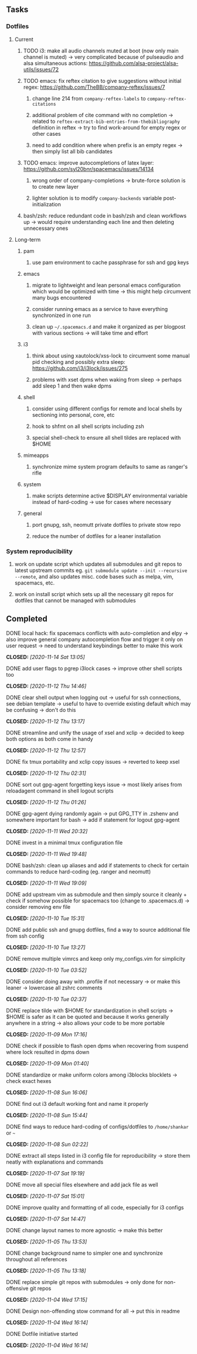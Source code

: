 #+STARTUP: overview
#+OPTIONS: ^:nil
#+OPTIONS: p:t
 
** Tasks
*** Dotfiles
**** Current
***** TODO i3: make all audio channels muted at boot (now only main channel is muted) -> very complicated because of pulseaudio and alsa simultaneous actions: https://github.com/alsa-project/alsa-utils/issues/72
***** TODO emacs: fix reftex citation to give suggestions without initial regex: https://github.com/TheBB/company-reftex/issues/7
****** change line 214 from =company-reftex-labels= to =company-reftex-citations=
****** additional problem of cite command with no completion -> related to =reftex-extract-bib-entries-from-thebibliography= definition in reftex -> try to find work-around for empty regex or other cases
****** need to add condition where when prefix is an empty regex -> then simply list all bib candidates
***** TODO emacs: improve autocompletions of latex layer: https://github.com/syl20bnr/spacemacs/issues/14134
****** wrong order of company-completions -> brute-force solution is to create new layer
****** lighter solution is to modify =company-backends= variable post-initialization
***** bash/zsh: reduce redundant code in bash/zsh and clean workflows up -> would require understanding each line and then deleting unnecessary ones
 
**** Long-term
***** pam
****** use pam environment to cache passphrase for ssh and gpg keys
***** emacs
****** migrate to lightweight and lean personal emacs configuration which would be optimized with time -> this might help circumvent many bugs encountered
****** consider running emacs as a service to have everything synchronized in one run
****** clean up =~/.spacemacs.d= and make it organized as per blogpost with various sections -> will take time and effort
***** i3
****** think about using xautolock/xss-lock to circumvent some manual pid checking and possibly extra sleep: https://github.com/i3/i3lock/issues/275
****** problems with xset dpms when waking from sleep -> perhaps add sleep 1 and then wake dpms
***** shell
****** consider using different configs for remote and local shells by sectioning into personal, core, etc
****** hook to shfmt on all shell scripts including zsh
****** special shell-check to ensure all shell tildes are replaced with $HOME
***** mimeapps
****** synchronize mime system program defaults to same as ranger's rifle
***** system
****** make scripts determine active $DISPLAY environmental variable instead of hard-coding -> use for cases where necessary
***** general
****** port gnupg, ssh, neomutt private dotfiles to private stow repo
****** reduce the number of dotfiles for a leaner installation

*** System reproducibility
***** work on update script which updates all submodules and git repos to latest upstream commits eg. =git submodule update --init --recursive --remote=, and also updates misc. code bases such as melpa, vim, spacemacs, etc.
***** work on install script which sets up all the necessary git repos for dotfiles that cannot be managed with submodules
      
** Completed
***** DONE local hack: fix spacemacs conflicts with auto-completion and elpy -> also improve general company autocompletion flow and trigger it only on user request -> need to understand keybindings better to make this work
      CLOSED: [2020-11-14 Sat 13:05]
***** DONE add user flags to pgrep i3lock cases -> improve other shell scripts too
      CLOSED: [2020-11-12 Thu 14:46]
***** DONE clear shell output when logging out -> useful for ssh connections, see debian template -> useful to have to override existing default which may be confusing -> don't do this
      CLOSED: [2020-11-12 Thu 13:17]
***** DONE streamline and unify the usage of xsel and xclip -> decided to keep both options as both come in handy
      CLOSED: [2020-11-12 Thu 12:57]
***** DONE fix tmux portability and xclip copy issues -> reverted to keep xsel
      CLOSED: [2020-11-12 Thu 02:31]
***** DONE sort out gpg-agent forgetting keys issue -> most likely arises from reloadagent command in shell logout scripts
      CLOSED: [2020-11-12 Thu 01:26]
***** DONE gpg-agent dying randomly again -> put GPG_TTY in .zshenv and somewhere important for bash -> add if statement for logout gpg-agent
      CLOSED: [2020-11-11 Wed 20:32]
***** DONE invest in a minimal tmux configuration file
      CLOSED: [2020-11-11 Wed 19:48]
***** DONE bash/zsh: clean up aliases and add if statements to check for certain commands to reduce hard-coding (eg. ranger and neomutt)
      CLOSED: [2020-11-11 Wed 19:09]
***** DONE add upstream vim as submodule and then simply source it cleanly + check if somehow possible for spacemacs too (change to .spacemacs.d) -> consider removing env file
      CLOSED: [2020-11-10 Tue 15:31]
***** DONE add public ssh and gnupg dotfiles, find a way to source additional file from ssh config
      CLOSED: [2020-11-10 Tue 13:27]
***** DONE remove multiple vimrcs and keep only my_configs.vim for simplicity
      CLOSED: [2020-11-10 Tue 03:52]
***** DONE consider doing away with .profile if not necessary -> or make this leaner -> lowercase all zshrc comments
      CLOSED: [2020-11-10 Tue 02:37]
***** DONE replace tilde with $HOME for standardization in shell scripts -> $HOME is safer as it can be quoted and because it works generally anywhere in a string -> also allows your code to be more portable
      CLOSED: [2020-11-09 Mon 17:16]
***** DONE check if possible to flash open dpms when recovering from suspend where lock resulted in dpms down
      CLOSED: [2020-11-09 Mon 01:40]
***** DONE standardize or make uniform colors among i3blocks blocklets -> check exact hexes
      CLOSED: [2020-11-08 Sun 16:06]
***** DONE find out i3 default working font and name it properly
      CLOSED: [2020-11-08 Sun 15:44]
***** DONE find ways to reduce hard-coding of configs/dotfiles to =/home/shankar= or =~=
      CLOSED: [2020-11-08 Sun 02:22]
***** DONE extract all steps listed in i3 config file for reproducibility -> store them neatly with explanations and commands
      CLOSED: [2020-11-07 Sat 19:19]
***** DONE move all special files elsewhere and add jack file as well
      CLOSED: [2020-11-07 Sat 15:01]
***** DONE improve quality and formatting of all code, especially for i3 configs
      CLOSED: [2020-11-07 Sat 14:47]
***** DONE change layout names to more agnostic -> make this better
      CLOSED: [2020-11-05 Thu 13:53]
***** DONE change background name to simpler one and synchronize throughout all references
      CLOSED: [2020-11-05 Thu 13:18]
***** DONE replace simple git repos with submodules -> only done for non-offensive git repos
      CLOSED: [2020-11-04 Wed 17:15]
***** DONE Design non-offending stow command for all -> put this in readme
      CLOSED: [2020-11-04 Wed 16:14]
***** DONE Dotfile initiative started
      CLOSED: [2020-11-04 Wed 16:14]
